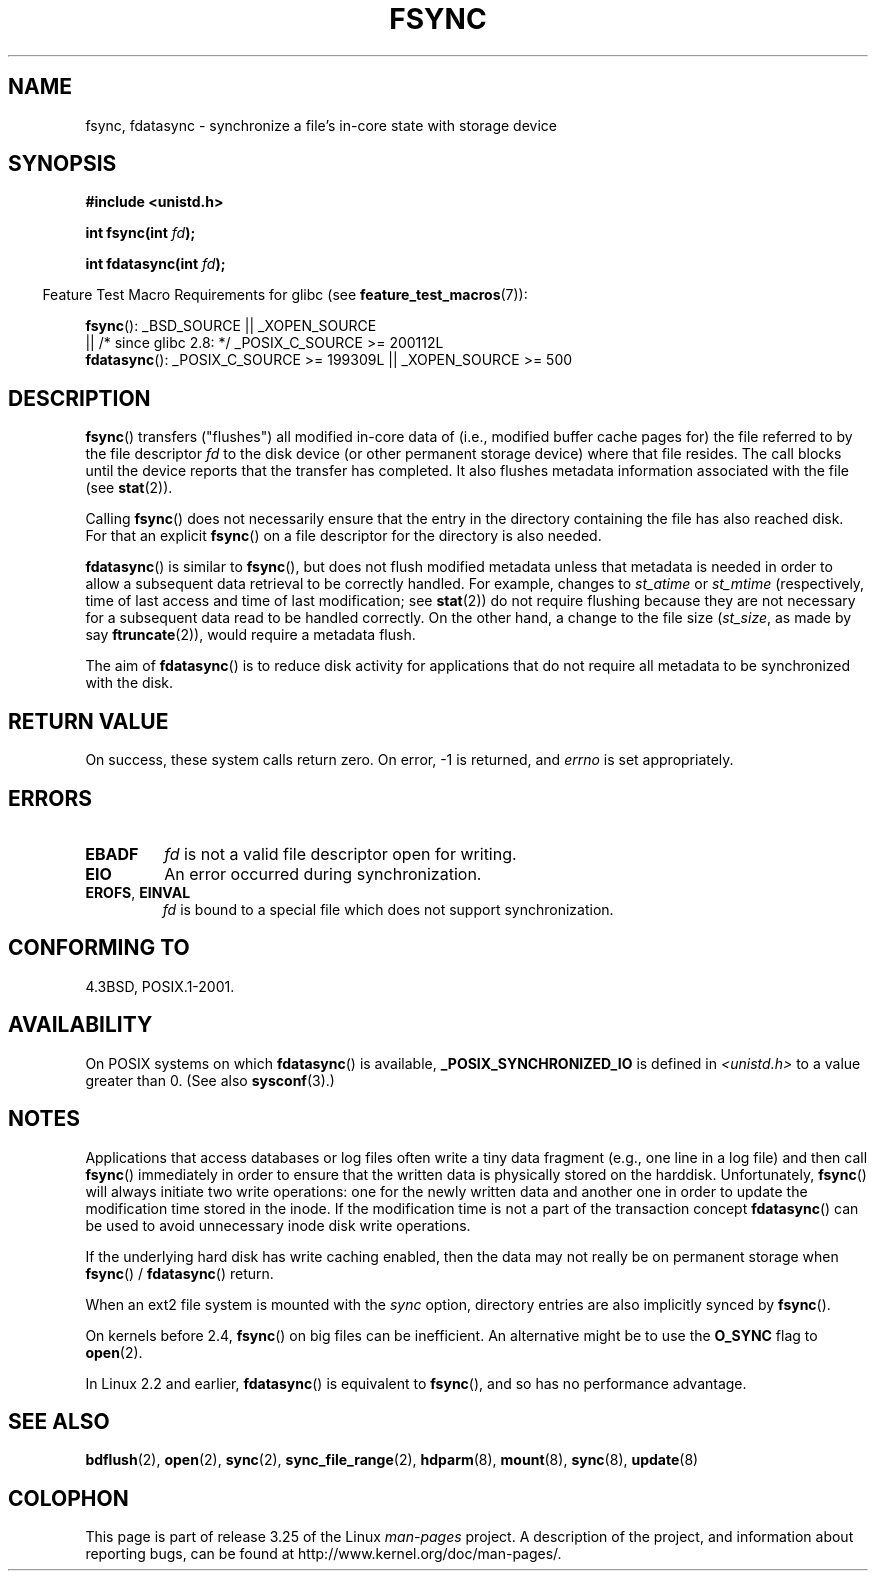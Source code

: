.\" Hey Emacs! This file is -*- nroff -*- source.
.\"
.\" Copyright 1993 Rickard E. Faith (faith@cs.unc.edu) and
.\" and Copyright 2006 Michael Kerrisk <mtk.manpages@gmail.com>
.\"
.\" Permission is granted to make and distribute verbatim copies of this
.\" manual provided the copyright notice and this permission notice are
.\" preserved on all copies.
.\"
.\" Permission is granted to copy and distribute modified versions of this
.\" manual under the conditions for verbatim copying, provided that the
.\" entire resulting derived work is distributed under the terms of a
.\" permission notice identical to this one.
.\"
.\" Since the Linux kernel and libraries are constantly changing, this
.\" manual page may be incorrect or out-of-date.  The author(s) assume no
.\" responsibility for errors or omissions, or for damages resulting from
.\" the use of the information contained herein.  The author(s) may not
.\" have taken the same level of care in the production of this manual,
.\" which is licensed free of charge, as they might when working
.\" professionally.
.\"
.\" Formatted or processed versions of this manual, if unaccompanied by
.\" the source, must acknowledge the copyright and authors of this work.
.\"
.\" Modified 21 Aug 1994 by Michael Chastain <mec@shell.portal.com>:
.\"   Removed note about old libc (pre-4.5.26) translating to 'sync'.
.\" Modified 15 Apr 1995 by Michael Chastain <mec@shell.portal.com>:
.\"   Added `see also' section.
.\" Modified 13 Apr 1996 by Markus Kuhn <mskuhn@cip.informatik.uni-erlangen.de>
.\"   Added remarks about fdatasync.
.\" Modified 31 Jan 1997 by Eric S. Raymond <esr@thyrsus.com>
.\" Modified 18 Apr 2001 by Andi Kleen
.\"   Fix description to describe what it really does; add a few caveats.
.\" 2006-04-28, mtk, substantial rewrite of various parts.
.\"
.TH FSYNC 2 2008-11-07 "Linux" "Linux Programmer's Manual"
.SH NAME
fsync, fdatasync \- synchronize a file's in-core state with storage device
.SH SYNOPSIS
.B #include <unistd.h>
.sp
.BI "int fsync(int " fd );
.sp
.BI "int fdatasync(int " fd );
.sp
.in -4n
Feature Test Macro Requirements for glibc (see
.BR feature_test_macros (7)):
.in
.sp
.BR fsync ():
_BSD_SOURCE || _XOPEN_SOURCE
.br
         || /* since glibc 2.8: */ _POSIX_C_SOURCE\ >=\ 200112L
.\" _POSIX_C_SOURCE\ >=\ 200112L only since glibc 2.8
.br
.BR fdatasync ():
_POSIX_C_SOURCE\ >=\ 199309L || _XOPEN_SOURCE\ >=\ 500
.SH DESCRIPTION
.BR fsync ()
transfers ("flushes") all modified in-core data of
(i.e., modified buffer cache pages for) the
file referred to by the file descriptor
.I fd
to the disk device (or other permanent storage device)
where that file resides.
The call blocks until the device reports that the transfer has completed.
It also flushes metadata information associated with the file (see
.BR stat (2)).

Calling
.BR fsync ()
does not necessarily ensure
that the entry in the directory containing the file has also reached disk.
For that an explicit
.BR fsync ()
on a file descriptor for the directory is also needed.

.BR fdatasync ()
is similar to
.BR fsync (),
but does not flush modified metadata unless that metadata
is needed in order to allow a subsequent data retrieval to be
correctly handled.
For example, changes to
.I st_atime
or
.I st_mtime
(respectively, time of last access and
time of last modification; see
.BR stat (2))
do not require flushing because they are not necessary for
a subsequent data read to be handled correctly.
On the other hand, a change to the file size
.RI ( st_size ,
as made by say
.BR ftruncate (2)),
would require a metadata flush.

The aim of
.BR fdatasync ()
is to reduce disk activity for applications that do not
require all metadata to be synchronized with the disk.
.SH "RETURN VALUE"
On success, these system calls return zero.
On error, \-1 is returned, and
.I errno
is set appropriately.
.SH ERRORS
.TP
.B EBADF
.I fd
is not a valid file descriptor open for writing.
.TP
.B EIO
An error occurred during synchronization.
.TP
.BR EROFS ", " EINVAL
.I fd
is bound to a special file which does not support synchronization.
.SH "CONFORMING TO"
4.3BSD, POSIX.1-2001.
.SH AVAILABILITY
On POSIX systems on which
.BR fdatasync ()
is available,
.B _POSIX_SYNCHRONIZED_IO
is defined in
.I <unistd.h>
to a value greater than 0.
(See also
.BR sysconf (3).)
.\" POSIX.1-2001: It shall be defined to -1 or 0 or 200112L.
.\" -1: unavailable, 0: ask using sysconf().
.\" glibc defines them to 1.
.SH NOTES
Applications that access databases or log files often write a tiny
data fragment (e.g., one line in a log file) and then call
.BR fsync ()
immediately in order to ensure that the written data is physically
stored on the harddisk.
Unfortunately,
.BR fsync ()
will always initiate two write operations: one for the newly written
data and another one in order to update the modification time stored
in the inode.
If the modification time is not a part of the transaction
concept
.BR fdatasync ()
can be used to avoid unnecessary inode disk write operations.

If the underlying hard disk has write caching enabled, then
the data may not really be on permanent storage when
.BR fsync ()
/
.BR fdatasync ()
return.
.\" See
.\" .BR hdparm (8)
.\" for how to disable that cache for IDE disks.
.LP
When an ext2 file system is mounted with the
.I sync
option, directory entries are also implicitly synced by
.BR fsync ().
.LP
On kernels before 2.4,
.BR fsync ()
on big files can be inefficient.
An alternative might be to use the
.B O_SYNC
flag to
.BR open (2).

In Linux 2.2 and earlier,
.BR fdatasync ()
is equivalent to
.BR fsync (),
and so has no performance advantage.
.SH "SEE ALSO"
.BR bdflush (2),
.BR open (2),
.BR sync (2),
.BR sync_file_range (2),
.BR hdparm (8),
.BR mount (8),
.BR sync (8),
.BR update (8)
.SH COLOPHON
This page is part of release 3.25 of the Linux
.I man-pages
project.
A description of the project,
and information about reporting bugs,
can be found at
http://www.kernel.org/doc/man-pages/.
